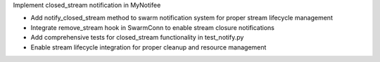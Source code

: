 Implement closed_stream notification in MyNotifee

- Add notify_closed_stream method to swarm notification system for proper stream lifecycle management
- Integrate remove_stream hook in SwarmConn to enable stream closure notifications
- Add comprehensive tests for closed_stream functionality in test_notify.py
- Enable stream lifecycle integration for proper cleanup and resource management
